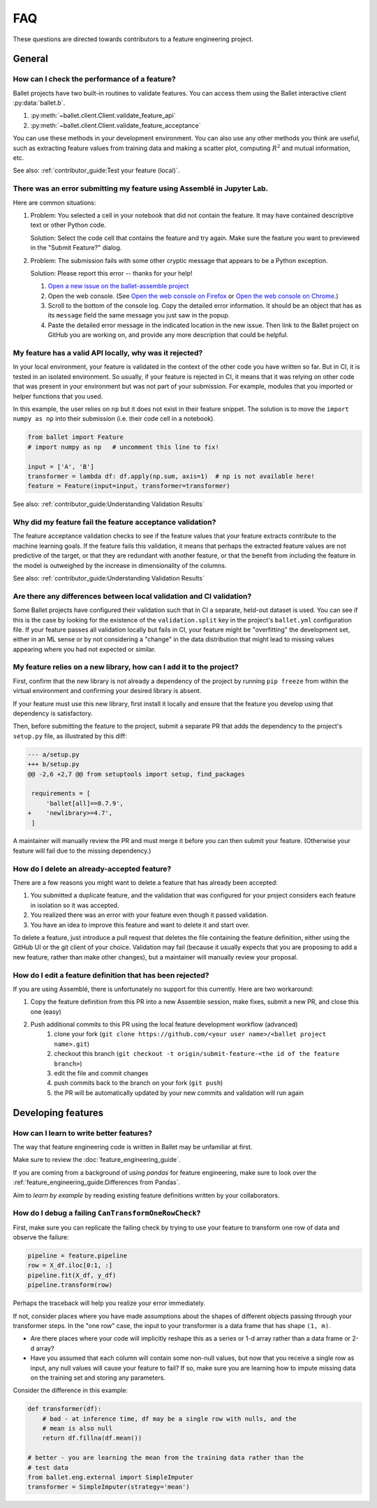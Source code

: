 ===
FAQ
===

These questions are directed towards contributors to a feature engineering project.

General
-------

How can I check the performance of a feature?
^^^^^^^^^^^^^^^^^^^^^^^^^^^^^^^^^^^^^^^^^^^^^

Ballet projects have two built-in routines to validate features. You can access them using the Ballet interactive client :py:data:`ballet.b`.

1. :py:meth:`~ballet.client.Client.validate_feature_api`
2. :py:meth:`~ballet.client.Client.validate_feature_acceptance`

You can use these methods in your development environment. You can also use any other methods you think are useful, such as extracting feature values from training data and making a scatter plot, computing :math:`R^2` and mutual information, etc.

See also: :ref:`contributor_guide:Test your feature (local)`.

There was an error submitting my feature using Assemblé in Jupyter Lab.
^^^^^^^^^^^^^^^^^^^^^^^^^^^^^^^^^^^^^^^^^^^^^^^^^^^^^^^^^^^^^^^^^^^^^^^

Here are common situations:

1. Problem: You selected a cell in your notebook that did not contain the feature. It may have contained descriptive text or other Python code.

   .. image:: _static/assemble_error_not_valid_python_code.png

   Solution: Select the code cell that contains the feature and try again. Make sure the feature you want to previewed in the "Submit Feature?" dialog.

2. Problem: The submission fails with some other cryptic message that appears to be a Python exception.

   Solution: Please report this error -- thanks for your help!

   1. `Open a new issue on the ballet-assemble project <https://github.com/ballet/ballet-assemble/issues/new>`__

   2. Open the web console. (See `Open the web console on Firefox <https://developer.mozilla.org/en-US/docs/Tools/Web_Console#opening_the_web_console>`__ or `Open the web console on Chrome <https://developer.chrome.com/docs/devtools/open/#console>`__.)

   3. Scroll to the bottom of the console log. Copy the detailed error information. It should be an object that has as its ``message`` field the same message you just saw in the popup.

   4. Paste the detailed error message in the indicated location in the new issue. Then link to the Ballet project on GitHub you are working on, and provide any more description that could be helpful.

My feature has a valid API locally, why was it rejected?
^^^^^^^^^^^^^^^^^^^^^^^^^^^^^^^^^^^^^^^^^^^^^^^^^^^^^^^^

In your local environment, your feature is validated in the context of the other code you have written so far. But in CI, it is tested in an isolated environment. So usually, if your feature is rejected in CI, it means that it was relying on other code that was present in your environment but was not part of your submission. For example, modules that you imported or helper functions that you used.

In this example, the user relies on ``np`` but it does not exist in their feature snippet. The solution is to move the ``import numpy as np`` into their submission (i.e. their code cell in a notebook).

.. code-block:: python

   from ballet import Feature
   # import numpy as np   # uncomment this line to fix!

   input = ['A', 'B']
   transformer = lambda df: df.apply(np.sum, axis=1)  # np is not available here!
   feature = Feature(input=input, transformer=transformer)

See also: :ref:`contributor_guide:Understanding Validation Results`

Why did my feature fail the feature acceptance validation?
^^^^^^^^^^^^^^^^^^^^^^^^^^^^^^^^^^^^^^^^^^^^^^^^^^^^^^^^^^

The feature acceptance validation checks to see if the feature values that your feature extracts contribute to the machine learning goals. If the feature fails this validation, it means that perhaps the extracted feature values are not predictive of the target, or that they are redundant with another feature, or that the benefit from including the feature in the model is outweighed by the increase in dimensionality of the columns.

See also: :ref:`contributor_guide:Understanding Validation Results`

Are there any differences between local validation and CI validation?
^^^^^^^^^^^^^^^^^^^^^^^^^^^^^^^^^^^^^^^^^^^^^^^^^^^^^^^^^^^^^^^^^^^^^

Some Ballet projects have configured their validation such that in CI a separate, held-out dataset is used. You can see if this is the case by looking for the existence of the ``validation.split`` key in the project's ``ballet.yml`` configuration file. If your feature passes all validation locally but fails in CI, your feature might be "overfitting" the development set, either in an ML sense or by not considering a "change" in the data distribution that might lead to missing values appearing where you had not expected or similar.

My feature relies on a new library, how can I add it to the project?
^^^^^^^^^^^^^^^^^^^^^^^^^^^^^^^^^^^^^^^^^^^^^^^^^^^^^^^^^^^^^^^^^^^^

First, confirm that the new library is not already a dependency of the project by running ``pip freeze`` from within the virtual environment and confirming your desired library is absent.

If your feature must use this new library, first install it locally and ensure that the feature you develop using that dependency is satisfactory.

Then, before submitting the feature to the project, submit a separate PR that adds the dependency to the project's ``setup.py`` file, as illustrated by this diff:

.. code-block:: diff

   --- a/setup.py
   +++ b/setup.py
   @@ -2,6 +2,7 @@ from setuptools import setup, find_packages

    requirements = [
        'ballet[all]==0.7.9',
   +    'newlibrary>=4.7',
    ]

A maintainer will manually review the PR and must merge it before you can then submit your feature. (Otherwise your feature will fail due to the missing dependency.)

How do I delete an already-accepted feature?
^^^^^^^^^^^^^^^^^^^^^^^^^^^^^^^^^^^^^^^^^^^^

There are a few reasons you might want to delete a feature that has already been accepted:

1. You submitted a duplicate feature, and the validation that was configured for your project considers each feature in isolation so it was accepted.
2. You realized there was an error with your feature even though it passed validation.
3. You have an idea to improve this feature and want to delete it and start over.

To delete a feature, just introduce a pull request that deletes the file containing the feature definition, either using the GitHub UI or the git client of your choice. Validation may fail (because it usually expects that you are proposing to add a new feature, rather than make other changes), but a maintainer will manually review your proposal.

How do I edit a feature definition that has been rejected?
^^^^^^^^^^^^^^^^^^^^^^^^^^^^^^^^^^^^^^^^^^^^^^^^^^^^^^^^^^

If you are using Assemblé, there is unfortunately no support for this currently. Here are two workaround:

1. Copy the feature definition from this PR into a new Assemble session, make fixes, submit a new PR, and close this one (easy)
2. Push additional commits to this PR using the local feature development workflow (advanced)
    1. clone your fork (``git clone https://github.com/<your user name>/<ballet project name>.git``)
    2. checkout this branch (``git checkout -t origin/submit-feature-<the id of the feature branch>``)
    3. edit the file and commit changes
    4. push commits back to the branch on your fork (``git push``)
    5. the PR will be automatically updated by your new commits and validation will run again

Developing features
-------------------

How can I learn to write better features?
^^^^^^^^^^^^^^^^^^^^^^^^^^^^^^^^^^^^^^^^^

The way that feature engineering code is written in Ballet may be unfamiliar at first.

Make sure to review the :doc:`feature_engineering_guide`.

If you are coming from a background of using *pandas* for feature engineering, make sure to look over the :ref:`feature_engineering_guide:Differences from Pandas`.

Aim to *learn by example* by reading existing feature definitions written by your collaborators.

How do I debug a failing ``CanTransformOneRowCheck``?
^^^^^^^^^^^^^^^^^^^^^^^^^^^^^^^^^^^^^^^^^^^^^^^^^^^^^

First, make sure you can replicate the failing check by trying to use your feature to transform one row of data and observe the failure:

.. code-block:: python

   pipeline = feature.pipeline
   row = X_df.iloc[0:1, :]
   pipeline.fit(X_df, y_df)
   pipeline.transform(row)

Perhaps the traceback will help you realize your error immediately.

If not, consider places where you have made assumptions about the shapes of different objects passing through your transformer steps. In the "one row" case, the input to your transformer is a data frame that has shape ``(1, m)``.

* Are there places where your code will implicitly reshape this as a series or 1-d array rather than a data frame or 2-d array?
* Have you assumed that each column will contain some non-null values, but now that you receive a single row as input, any null values will cause your feature to fail? If so, make sure you are learning how to impute missing data on the training set and storing any parameters.

Consider the difference in this example:

.. code-block:: python

   def transformer(df):
       # bad - at inference time, df may be a single row with nulls, and the
       # mean is also null
       return df.fillna(df.mean())

   # better - you are learning the mean from the training data rather than the
   # test data
   from ballet.eng.external import SimpleImputer
   transformer = SimpleImputer(strategy='mean')
